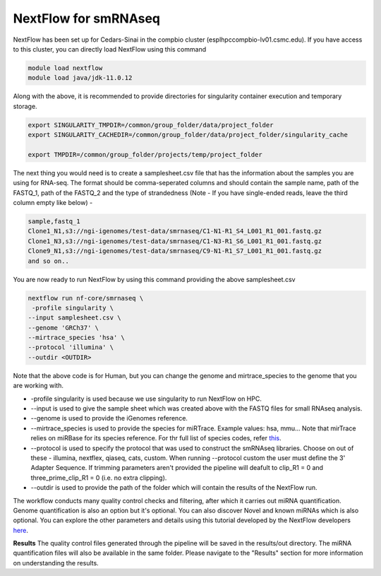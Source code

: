 **NextFlow for smRNAseq**
=========================

NextFlow has been set up for Cedars-Sinai in the compbio cluster (esplhpccompbio-lv01.csmc.edu). If you have access to this cluster, you can directly load NextFlow using this command 

.. code-block:: RST

  module load nextflow
  module load java/jdk-11.0.12

Along with the above, it is recommended to provide directories for singularity container execution and temporary storage. 

.. code-block:: RST

  export SINGULARITY_TMPDIR=/common/group_folder/data/project_folder
  export SINGULARITY_CACHEDIR=/common/group_folder/data/project_folder/singularity_cache

  export TMPDIR=/common/group_folder/projects/temp/project_folder

The next thing you would need is to create a samplesheet.csv file that has the information about the samples you are using for RNA-seq. The format should be comma-seperated columns and should contain the sample name, path of the FASTQ_1, path of the FASTQ_2 and the type of strandedness (Note - If you have single-ended reads, leave the third column empty like below) -

.. code-block:: RST

  sample,fastq_1
  Clone1_N1,s3://ngi-igenomes/test-data/smrnaseq/C1-N1-R1_S4_L001_R1_001.fastq.gz
  Clone1_N3,s3://ngi-igenomes/test-data/smrnaseq/C1-N3-R1_S6_L001_R1_001.fastq.gz
  Clone9_N1,s3://ngi-igenomes/test-data/smrnaseq/C9-N1-R1_S7_L001_R1_001.fastq.gz
  and so on..

You are now ready to run NextFlow by using this command providing the above samplesheet.csv

.. code-block:: RST

  nextflow run nf-core/smrnaseq \
   -profile singularity \
  --input samplesheet.csv \
  --genome 'GRCh37' \
  --mirtrace_species 'hsa' \
  --protocol 'illumina' \
  --outdir <OUTDIR>

Note that the above code is for Human, but you can change the genome and mirtrace_species to the genome that you are working with.

- -profile singularity is used because we use singularity to run NextFlow on HPC.

- --input is used to give the sample sheet which was created above with the FASTQ files for small RNAseq analysis.

- --genome is used to provide the iGenomes reference.

- --mirtrace_species is used to provide the species for miRTrace. Example values: hsa, mmu... Note that mirTrace relies on miRBase for its species reference. For thr full list of species codes, refer `this <https://www.mirbase.org/browse/>`_.

- --protocol is used to specify the protocol that was used to construct the smRNAseq libraries. Choose on out of these - illumina, nextflex, qiaseq, cats, custom. When running --protocol custom the user must define the 3' Adapter Sequence. If trimming parameters aren't provided the pipeline will deafult to clip_R1 = 0 and three_prime_clip_R1 = 0 (i.e. no extra clipping).

- --outdir is used to provide the path of the folder which will contain the results of the NextFlow run.

The workflow conducts many quality control checks and filtering, after which it carries out miRNA quantification. Genome quantification is also an option but it's optional. You can also discover Novel and known miRNAs which is also optional. You can explore the other parameters and details using this tutorial developed by the NextFlow developers `here <https://nf-co.re/smrnaseq/2.3.1/>`_.

**Results**
The quality control files generated through the pipeline will be saved in the results/out directory. The miRNA quantification files will also be available in the same folder. Please navigate to the "Results" section for more information on understanding the results. 

